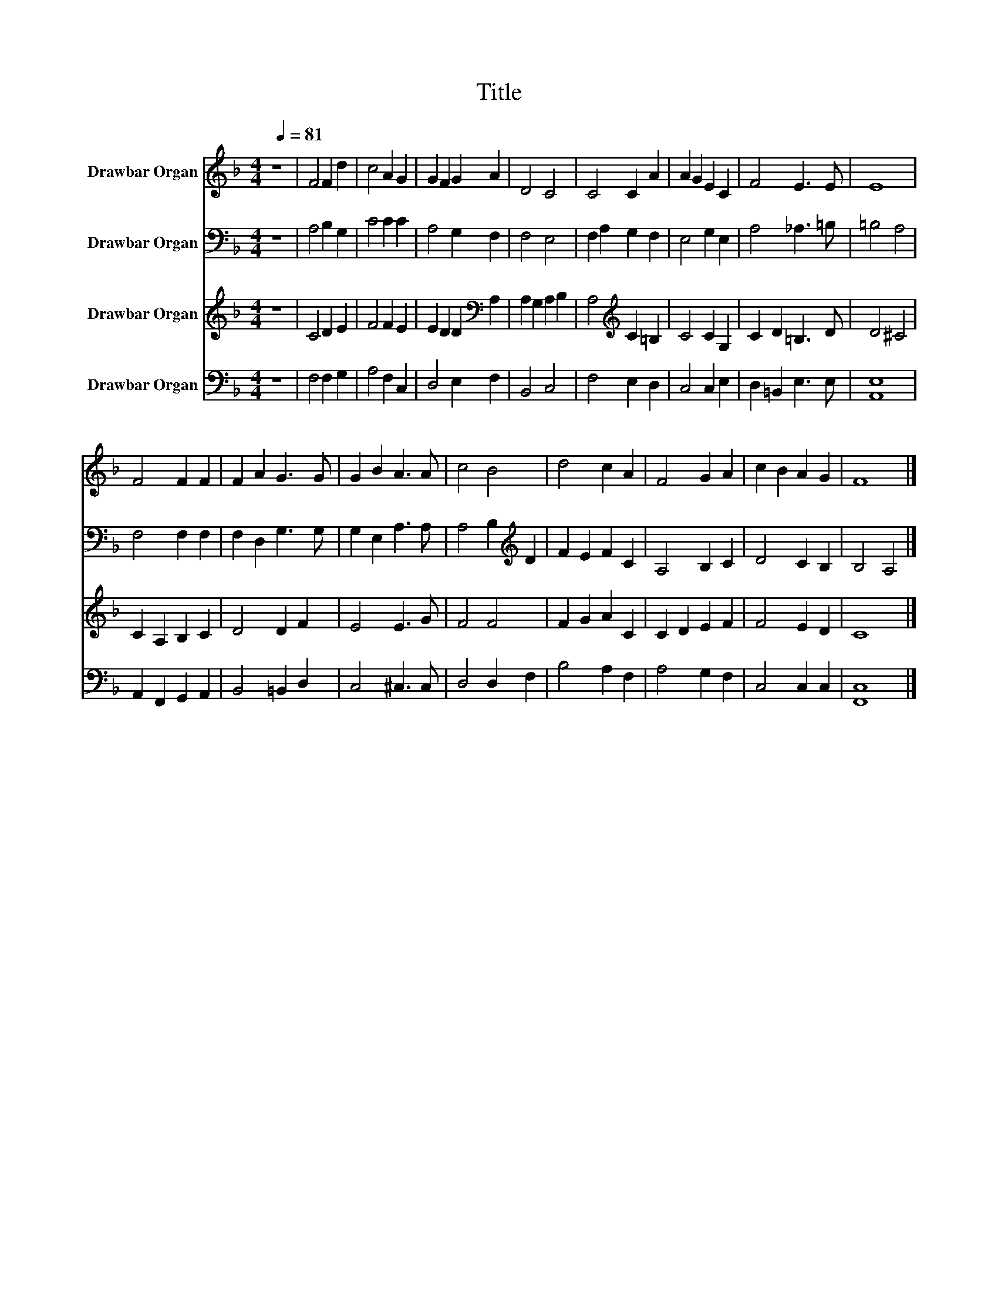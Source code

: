 X:1
T:Title
%%score 1 2 3 4
L:1/8
Q:1/4=81
M:4/4
K:F
V:1 treble nm="Drawbar Organ"
V:2 bass nm="Drawbar Organ"
V:3 treble nm="Drawbar Organ"
V:4 bass nm="Drawbar Organ"
V:1
 z8 | F4 F2 d2 | c4 A2 G2 | G2 F2 G2 A2 | D4 C4 | C4 C2 A2 | A2 G2 E2 C2 | F4 E3 E | E8 | %9
 F4 F2 F2 | F2 A2 G3 G | G2 B2 A3 A | c4 B4 | d4 c2 A2 | F4 G2 A2 | c2 B2 A2 G2 | F8 |] %17
V:2
 z8 | A,4 B,2 G,2 | C4 C2 C2 | A,4 G,2 F,2 | F,4 E,4 | F,2 A,2 G,2 F,2 | E,4 G,2 E,2 | %7
 A,4 _A,3 =B, | =B,4 A,4 | F,4 F,2 F,2 | F,2 D,2 G,3 G, | G,2 E,2 A,3 A, | A,4 B,2[K:treble] D2 | %13
 F2 E2 F2 C2 | A,4 B,2 C2 | D4 C2 B,2 | B,4 A,4 |] %17
V:3
 z8 | C4 D2 E2 | F4 F2 E2 | E2 D2 D2[K:bass] A,2 | A,2 G,2 A,2 B,2 | A,4[K:treble] C2 =B,2 | %6
 C4 C2 G,2 | C2 D2 =B,3 D | D4 ^C4 | C2 A,2 B,2 C2 | D4 D2 F2 | E4 E3 G | F4 F4 | F2 G2 A2 C2 | %14
 C2 D2 E2 F2 | F4 E2 D2 | C8 |] %17
V:4
 z8 | F,4 F,2 G,2 | A,4 F,2 C,2 | D,4 E,2 F,2 | B,,4 C,4 | F,4 E,2 D,2 | C,4 C,2 E,2 | %7
 D,2 =B,,2 E,3 E, | [A,,E,]8 | A,,2 F,,2 G,,2 A,,2 | B,,4 =B,,2 D,2 | C,4 ^C,3 C, | D,4 D,2 F,2 | %13
 B,4 A,2 F,2 | A,4 G,2 F,2 | C,4 C,2 C,2 | [F,,C,]8 |] %17

